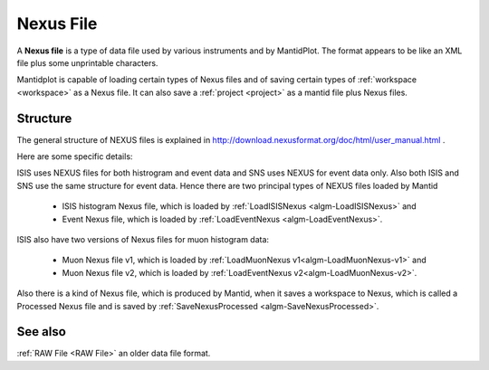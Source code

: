 .. _Nexus file:

Nexus File
==========

A **Nexus file** is a type of data file used by various instruments
and by MantidPlot. The format appears to be like an XML file plus some
unprintable characters.

Mantidplot is capable of loading certain types of Nexus files and of saving certain types of
:ref:`workspace <workspace>` as a Nexus file.  It can also save a
:ref:`project <project>` as a mantid file plus Nexus files.

Structure
---------

The general structure of NEXUS files is explained in http://download.nexusformat.org/doc/html/user_manual.html .

Here are some specific details:

ISIS uses NEXUS files for both histrogram and event data and SNS uses NEXUS for event data only. 
Also both ISIS and SNS use the same structure for event data. 
Hence there are two principal types of NEXUS files loaded by Mantid 

 - ISIS histogram Nexus file, which is loaded by :ref:`LoadISISNexus <algm-LoadISISNexus>` and
 - Event Nexus file, which is loaded by :ref:`LoadEventNexus <algm-LoadEventNexus>`.

ISIS also have two versions of Nexus files for muon histogram data:

 - Muon Nexus file v1, which is loaded by :ref:`LoadMuonNexus v1<algm-LoadMuonNexus-v1>` and
 - Muon Nexus file v2, which is loaded by :ref:`LoadEventNexus v2<algm-LoadMuonNexus-v2>`.


Also there is a kind of Nexus file, which is produced by Mantid, when it saves a workspace
to Nexus, which is called a Processed Nexus file and is saved by 
:ref:`SaveNexusProcessed <algm-SaveNexusProcessed>`.

See also
--------

:ref:`RAW File <RAW File>` an older data file format.



.. categories:: Concepts